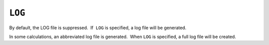 .. _LOG:

``LOG``
=======

By default, the LOG file is suppressed.  If  ``LOG`` is specified, a log
file will be generated.

In some calculations, an abbreviated log file is generated.  When 
``LOG`` is specified, a full log file will be created.
